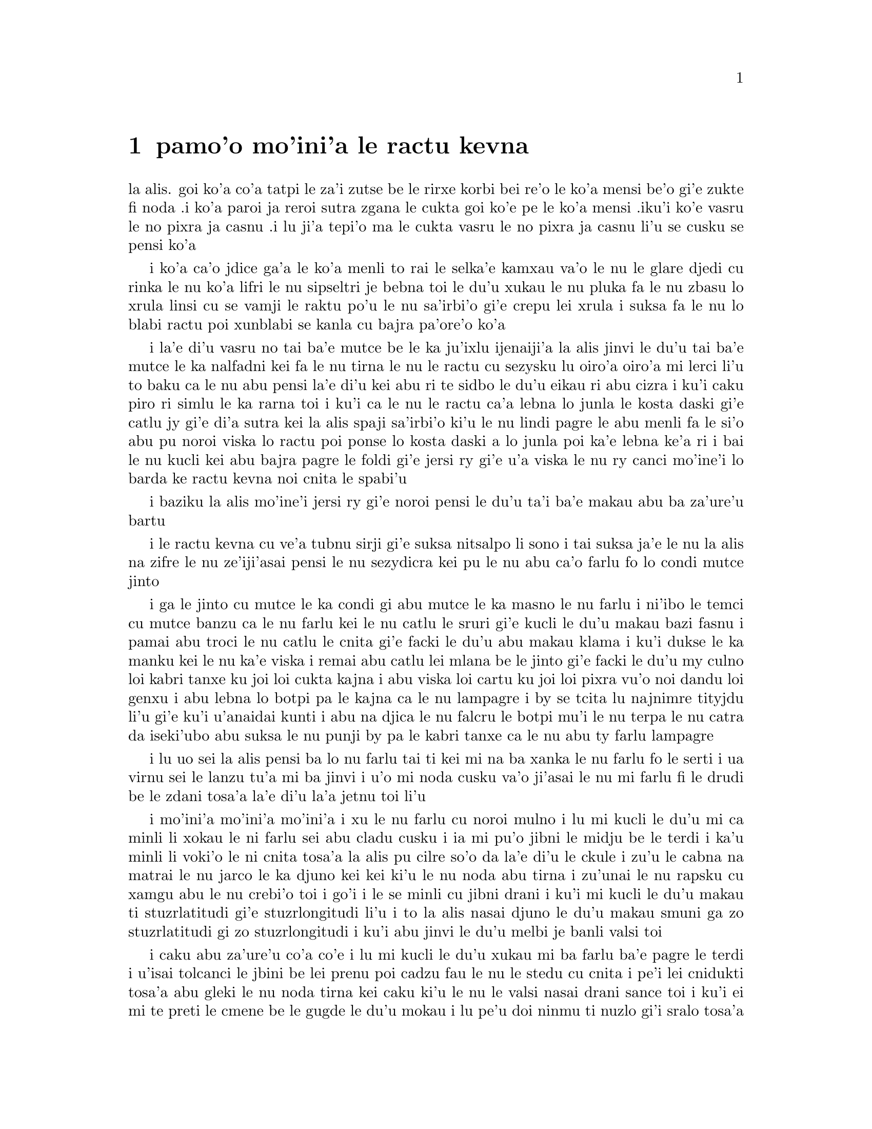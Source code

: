 @node    pamo'o, remo'o, le fukpi, Top
@chapter pamo'o mo'ini'a le ractu kevna

@c                                CHAPTER I

@c                           Down The Rabbit-Hole

@c      Alice was beginning to get very tired of sitting by her sister
@c    on the bank, and of having nothing to do:  once or twice she had
@c    peeped into the book her sister was reading, but it had no
@c    pictures or conversations in it, `and what is the use of a book,'
@c    thought Alice `without pictures or conversation?'

la alis. goi ko'a co'a tatpi le za'i zutse be le rirxe korbi bei re'o le
ko'a mensi be'o gi'e zukte fi noda .i ko'a paroi ja reroi sutra zgana le
cukta goi ko'e pe le ko'a mensi .iku'i ko'e vasru le no pixra ja casnu
.i lu ji'a tepi'o ma le cukta vasru le no pixra ja casnu li'u se cusku
se pensi ko'a

@c      So she was considering in her own mind (as well as she could,
@c    for the hot day made her feel very sleepy and stupid), whether
@c    the pleasure of making a daisy-chain would be worth the trouble
@c    of getting up and picking the daisies, when suddenly a White
@c    Rabbit with pink eyes ran close by her.

i ko'a ca'o jdice ga'a le ko'a menli to rai le selka'e kamxau va'o le nu
le glare djedi cu rinka le nu ko'a lifri le nu sipseltri je bebna toi
le du'u xukau le nu pluka fa le nu zbasu lo xrula linsi cu se vamji
le raktu po'u le nu sa'irbi'o gi'e crepu lei xrula i suksa fa le nu
lo blabi ractu poi xunblabi se kanla cu bajra pa'ore'o ko'a

@c      There was nothing so VERY remarkable in that; nor did Alice
@c    think it so VERY much out of the way to hear the Rabbit say to
@c    itself, `Oh dear!  Oh dear!  I shall be late!'  (when she thought
@c    it over afterwards, it occurred to her that she ought to have
@c    wondered at this, but at the time it all seemed quite natural);
@c    but when the Rabbit actually TOOK A WATCH OUT OF ITS WAISTCOAT-
@c    POCKET, and looked at it, and then hurried on, Alice started to
@c    her feet, for it flashed across her mind that she had never
@c    before seen a rabbit with either a waistcoat-pocket, or a watch to
@c    take out of it, and burning with curiosity, she ran across the
@c    field after it, and fortunately was just in time to see it pop
@c    down a large rabbit-hole under the hedge.

i la'e di'u vasru no tai ba'e mutce be le ka ju'ixlu ijenaiji'a la alis
jinvi le du'u tai ba'e mutce le ka nalfadni kei fa le nu tirna le nu
le ractu cu sezysku lu oiro'a oiro'a mi lerci li'u to baku ca le nu
abu pensi la'e di'u kei abu ri te sidbo le du'u eikau ri abu cizra
i ku'i caku piro ri simlu le ka rarna toi i ku'i ca le nu le ractu
ca'a lebna lo junla le kosta daski gi'e catlu jy gi'e di'a sutra kei
la alis spaji sa'irbi'o ki'u le nu lindi pagre le abu menli fa le
si'o abu pu noroi viska lo ractu poi ponse lo kosta daski a lo junla
poi ka'e lebna ke'a ri i bai le nu kucli kei abu bajra pagre le foldi
gi'e jersi ry gi'e u'a viska le nu ry canci mo'ine'i lo barda ke ractu
kevna noi cnita le spabi'u

@c      In another moment down went Alice after it, never once
@c    considering how in the world she was to get out again.

i baziku la alis mo'ine'i jersi ry gi'e noroi pensi le du'u ta'i
ba'e makau abu ba za'ure'u bartu

@c      The rabbit-hole went straight on like a tunnel for some way,
@c    and then dipped suddenly down, so suddenly that Alice had not a
@c    moment to think about stopping herself before she found herself
@c    falling down a very deep well.

i le ractu kevna cu ve'a tubnu sirji gi'e suksa nitsalpo li sono i
tai suksa ja'e le nu la alis na zifre le nu ze'iji'asai pensi le nu
sezydicra kei pu le nu abu ca'o farlu fo lo condi mutce jinto

@c      Either the well was very deep, or she fell very slowly, for she
@c    had plenty of time as she went down to look about her and to
@c    wonder what was going to happen next.  First, she tried to look
@c    down and make out what she was coming to, but it was too dark to
@c    see anything; then she looked at the sides of the well, and
@c    noticed that they were filled with cupboards and book-shelves;
@c    here and there she saw maps and pictures hung upon pegs.  She
@c    took down a jar from one of the shelves as she passed; it was
@c    labelled `ORANGE MARMALADE', but to her great disappointment it
@c    was empty:  she did not like to drop the jar for fear of killing
@c    somebody, so managed to put it into one of the cupboards as she
@c    fell past it.

i ga le jinto cu mutce le ka condi gi abu mutce le ka masno le nu farlu
i ni'ibo le temci cu mutce banzu ca le nu farlu kei le nu catlu le sruri
gi'e kucli le du'u makau bazi fasnu i pamai abu troci le nu catlu le
cnita gi'e facki le du'u abu makau klama i ku'i dukse le ka manku kei
le nu ka'e viska i remai abu catlu lei mlana be le jinto gi'e facki le
du'u my culno loi kabri tanxe ku joi loi cukta kajna i abu viska loi
cartu ku joi loi pixra vu'o noi dandu loi genxu i abu lebna lo botpi
pa le kajna ca le nu lampagre i by se tcita lu najnimre tityjdu li'u
gi'e ku'i u'anaidai kunti i abu na djica le nu falcru le botpi mu'i le
nu terpa le nu catra da iseki'ubo abu suksa le nu punji by pa le kabri
tanxe ca le nu abu ty farlu lampagre

@c      `Well!' thought Alice to herself, `after such a fall as this, I
@c    shall think nothing of tumbling down stairs!  How brave they'll
@c    all think me at home!  Why, I wouldn't say anything about it,
@c    even if I fell off the top of the house!' (Which was very likely
@c    true.)

i lu uo sei la alis pensi ba lo nu farlu tai ti kei mi na ba xanka le
nu farlu fo le serti i ua virnu sei le lanzu tu'a mi ba jinvi i u'o mi
noda cusku va'o ji'asai le nu mi farlu fi le drudi be le zdani tosa'a
la'e di'u la'a jetnu toi li'u

@c      Down, down, down.  Would the fall NEVER come to an end!  `I
@c    wonder how many miles I've fallen by this time?' she said aloud.
@c    `I must be getting somewhere near the centre of the earth.  Let
@c    me see:  that would be four thousand miles down, I think--' (for,
@c    you see, Alice had learnt several things of this sort in her
@c    lessons in the schoolroom, and though this was not a VERY good
@c    opportunity for showing off her knowledge, as there was no one to
@c    listen to her, still it was good practice to say it over) `--yes,
@c    that's about the right distance--but then I wonder what Latitude
@c    or Longitude I've got to?'  (Alice had no idea what Latitude was,
@c    or Longitude either, but thought they were nice grand words to
@c    say.)

i mo'ini'a mo'ini'a mo'ini'a i xu le nu farlu cu noroi mulno i lu mi
kucli le du'u mi ca minli li xokau le ni farlu sei abu cladu cusku i
ia mi pu'o jibni le midju be le terdi i ka'u minli li voki'o le ni
cnita tosa'a la alis pu cilre so'o da la'e di'u le ckule i zu'u le
cabna na matrai le nu jarco le ka djuno kei kei ki'u le nu noda abu
tirna i zu'unai le nu rapsku cu xamgu abu le nu crebi'o toi i go'i i
le se minli cu jibni drani i ku'i mi kucli le du'u makau ti
stuzrlatitudi gi'e stuzrlongitudi li'u i to la alis nasai djuno le
du'u makau smuni ga zo stuzrlatitudi gi zo stuzrlongitudi i ku'i abu
jinvi le du'u melbi je banli valsi toi
@c {mo'ini'a mo'ini'a mo'ini'a} doesn't parse. But then neither does the English.

@c      Presently she began again.  `I wonder if I shall fall right
@c    THROUGH the earth!  How funny it'll seem to come out among the
@c    people that walk with their heads downward!  The Antipathies, I
@c    think--' (she was rather glad there WAS no one listening, this
@c    time, as it didn't sound at all the right word) `--but I shall
@c    have to ask them what the name of the country is, you know.
@c    Please, Ma'am, is this New Zealand or Australia?' (and she tried
@c    to curtsey as she spoke--fancy CURTSEYING as you're falling
@c    through the air!  Do you think you could manage it?)  `And what
@c    an ignorant little girl she'll think me for asking!  No, it'll
@c    never do to ask:  perhaps I shall see it written up somewhere.'

i caku abu za'ure'u co'a co'e i lu mi kucli le du'u xukau mi ba farlu
ba'e pagre le terdi i u'isai tolcanci le jbini be lei prenu poi cadzu
fau le nu le stedu cu cnita i pe'i lei cnidukti tosa'a abu gleki le nu
noda tirna kei caku ki'u le nu le valsi nasai drani sance toi i ku'i
ei mi te preti le cmene be le gugde le du'u mokau i lu pe'u doi ninmu
ti nuzlo gi'i sralo tosa'a abu troci le nu krorinsa kei ca le nu tavla
i ko se xanri le nu krorinsa ca le nu farlu i pe'ipei do ka'e snada toi
i ny ba jinvi le du'u mi toldjuno ke cmalu nixli kei le nu mi te preti
i ei mi na te preti i ju'ocu'i mi viska cy noi ba'o ciska ke'a da li'u
@c {abu za'ure'u} means "for the A>th time" and does not parse here.
@c Antipodes are studukti, so how about snudukti? -phma

@c      Down, down, down.  There was nothing else to do, so Alice soon
@c    began talking again.  `Dinah'll miss me very much to-night, I
@c    should think!'  (Dinah was the cat.)  `I hope they'll remember
@c    her saucer of milk at tea-time.  Dinah my dear!  I wish you were
@c    down here with me!  There are no mice in the air, I'm afraid, but
@c    you might catch a bat, and that's very like a mouse, you know.
@c    But do cats eat bats, I wonder?'  And here Alice began to get
@c    rather sleepy, and went on saying to herself, in a dreamy sort of
@c    way, `Do cats eat bats?  Do cats eat bats?' and sometimes, `Do
@c    bats eat cats?' for, you see, as she couldn't answer either
@c    question, it didn't much matter which way she put it.  She felt
@c    that she was dozing off, and had just begun to dream that she
@c    was walking hand in hand with Dinah, and saying to her very
@c    earnestly, `Now, Dinah, tell me the truth:  did you ever eat a
@c    bat?' when suddenly, thump! thump! down she came upon a heap of
@c    sticks and dry leaves, and the fall was over.

i mo'ini'a mo'ini'a mo'ini'a i no drata be la'e di'e ka'e se zukte
iseki'ubo la alis za'ure'u co'a tavla i lu ju'o la dinas ba mutce le
ka se claxu mi kei ca le cabnicte tosa'a la dinas cu mlatu toi i a'o
da ba morji tu'a le dy ladru palna ti'u le sanmi tcika i au doi dinas
noi dirba mi do'u do mi kansa le cnita i u'u no smacu cu zvati le vacri
i ku'i da'ibi'unai do ka'e kavbu lo volratcu noi ka'u mutce le ka simsa
lo'e smacu i ku'i a'u xu lo'e mlatu cu citka lo'e volratcu li'u i caku
la alis co'a sipydji lifri gi'e di'a senva sezysku lu xu lo'e mlatu cu
citka lo'e volratcu i xu lo'e mlatu cu citka lo'e volratcu li'u
esu'oroibo lu xu lo'e volratcu cu citka lo'e mlatu li'u iki'ubo ki'u
le nu abu ka'e dafydu'a no le re preti kei na vajni mutce fa le nu
porsi makau i abu lifri le nu pu'o sipna kei gi'e puzi co'a senva
le nu abu xanjaisi'u cadzu kansa la dinas gi'e cusku lu ju'i doi dinas
ko mi jungau le jetnu i xu do su'oroi citka lo volratcu li'u ca le nu
suksa fa le nu abu mo'u farlu le cpana be lo derxi be loi grana ku joi
loi sudga pezli

@c      Alice was not a bit hurt, and she jumped up on to her feet in a
@c    moment:  she looked up, but it was all dark overhead; before her
@c    was another long passage, and the White Rabbit was still in
@c    sight, hurrying down it.  There was not a moment to be lost:
@c    away went Alice like the wind, and was just in time to hear it
@c    say, as it turned a corner, `Oh my ears and whiskers, how late
@c    it's getting!'  She was close behind it when she turned the
@c    corner, but the Rabbit was no longer to be seen:  she found
@c    herself in a long, low hall, which was lit up by a row of lamps
@c    hanging from the roof.

i la alis nasai se xrani gi'e zi sanli fi le jamfu gi'e catlu le gapru
noi ku'i manku mulno i crane abu fa lo drata ke clani vorme i le blabi
ractu cu za'o se viska gi'e sutra le nu litru vy i ei la alis na denpa
i abu klama tai tu'a le brife gi'e ja'aru'e snada le nu tirna le nu ry
cusku lu oi doi le mi kerlo joi zbikre do'u ca'o binxo lo lerci li'u i
abu jibni trixe ry ca le nu pagre le kojna iku'i ry ca na za'o se viska
i abu facki le du'u abu zvati lo clani je dziseldru kumfa noi se gusni
fi lo se linji noi dandu le drudi

@c      There were doors all round the hall, but they were all locked;
@c    and when Alice had been all the way down one side and up the
@c    other, trying every door, she walked sadly down the middle,
@c    wondering how she was ever to get out again.

i so'i vorme cu sruri le kumfa i ku'i ro vy cu stela ganlo i ca le nu
la alis ba'o litru le pamoi mlana e le drata gi'e troci tu'a ro vorme
kei abu badri cadzu bu'u le midju gi'e kucli le du'u ta'i makau abu
ba za'ure'u bartu

@c      Suddenly she came upon a little three-legged table, all made of
@c    solid glass; there was nothing on it except a tiny golden key,
@c    and Alice's first thought was that it might belong to one of the
@c    doors of the hall; but, alas! either the locks were too large, or
@c    the key was too small, but at any rate it would not open any of
@c    them.  However, on the second time round, she came upon a low
@c    curtain she had not noticed before, and behind it was a little
@c    door about fifteen inches high:  she tried the little golden key
@c    in the lock, and to her great delight it fitted!

ibaziku abu penmi lo cmalu ke cibyseltuple jubme be lo sligu blaci i
cpana jy fa no na'e bo lo cmatce ke solji ckiku i abu pamoi jinvi le
du'u cy ckiku pa le stela be lo kumfa vorme i ku'i uinaidai ga le
stela cu dukse la ka barda gi le ckiku cu dukse le ka cmalu iseju
cy ka'e kargau no sy i ku'i ca le remoi abu penmi lo dizlo murta noi
abu na pu sanji ke'a i my murta lo cmalu vorme noi mitre li pici i
abu troci le nu le cmalu ke solji ckiku cu co'e le stela i uidai mapti
@c {cy ka'e kargau no sy} doesn't parse.
@c 0.3 meter is about 1 foot - I'd say .4 meter.

@c      Alice opened the door and found that it led into a small
@c    passage, not much larger than a rat-hole:  she knelt down and
@c    looked along the passage into the loveliest garden you ever saw.
@c    How she longed to get out of that dark hall, and wander about
@c    among those beds of bright flowers and those cool fountains, but
@c    she could not even get her head though the doorway; `and even if
@c    my head would go through,' thought poor Alice, `it would be of
@c    very little use without my shoulders.  Oh, how I wish
@c    I could shut up like a telescope!  I think I could, if I only
@c    know how to begin.'  For, you see, so many out-of-the-way things
@c    had happened lately, that Alice had begun to think that very few
@c    things indeed were really impossible.

i la alis kargau le vrogai gi'e facki le du'u vy se jersi lo cmalu
vorme noi na bramau lo ractu kevna i abu cidni sanli gi'e catlu le se
vorme noi traji le ka melbi lei purdi poi ze'e se viska i a'osaidai
abu barkla le manku kumfa gi'e cadzu jbini lei va zdani be loi carmi
xrula be'o ku joi lei va lenku jinto i ku'i abu na ka'e gregau le
ji'asai stedu le vorme i lu va'o ji'asai le nu le mi stedu ka'e pagre
kei sei la alis uu pensi sy tolmutce le ka se pilno secau lei mi janco
i au mi ka'e se polje tai tu'a lo darvistci i pe'i mi ka'e go'i va'o
le nu mi djuno le du'u mi co'a co'e ta'i makau li'u i lei puzi nalfadni
fasnu tai so'imoi ja'e le nu la alis co'a jinvi le du'u so'usai da
ca'a nalcumki

@c      There seemed to be no use in waiting by the little door, so she
@c    went back to the table, half hoping she might find another key on
@c    it, or at any rate a book of rules for shutting people up like
@c    telescopes:  this time she found a little bottle on it, (`which
@c    certainly was not here before,' said Alice,) and round the neck
@c    of the bottle was a paper label, with the words `DRINK ME'
@c    beautifully printed on it in large letters.

i ru'adai na prali fa le nu denpa fi le cmalu vorme iseki'ubo abu xruti
le jubme gi'e xadba pacna le nu abu facki le du'u lo drata ckiku jy
cpana kei se.u tu'a lo cukta co javni be le nu ta'i makau polje lo prenu
tai tu'a lo darvistci i ca le ca krefu abu facki le du'u jy se cpana lo
cmalu botpi to lu noi ju'o na pu zvati ti sei la alis cusku li'u toi i
sruri le botpi cnebo fa lo pelji tcita noi lei valsi po'u lu ko mi pinxe
li'u cu melbi prina ke'a sepi'o loi barda lerfu

@c      It was all very well to say `Drink me,' but the wise little
@c    Alice was not going to do THAT in a hurry.  `No, I'll look
@c    first,' she said, `and see whether it's marked "poison" or not';
@c    for she had read several nice little histories about children who
@c    had got burnt, and eaten up by wild beasts and other unpleasant
@c    things, all because they WOULD not remember the simple rules
@c    their friends had taught them:  such as, that a red-hot poker
@c    will burn you if you hold it too long; and that if you cut your
@c    finger VERY deeply with a knife, it usually bleeds; and she had
@c    never forgotten that, if you drink much from a bottle marked
@c    `poison,' it is almost certain to disagree with you, sooner or
@c    later.

i xamgu fa le nu cusku lu ko mi pinxe li'u i ku'i la alis noi prije
na bazi zukte la'e di'u i lu na go'i i pamai mi catlu sei abu cusku
gi'e facki le du'u xukau da sinxa zo vindu li'u i abu pu tcidu so'o
melbi ke cmalu lisri loi verba poi jelca se xrani gi'e se citka
loi cilce danlu gi'e lifri loi drata tolpluka ki'u le nu na morji
lei sampu jivni poi lei pendo cu ctuca ku'o no'u mu'a le nu lo xunre
glare tunta cu jelca xrani lo za'o jgari be ty zi'e no'u mu'a le nu
va'o le nu condi mutce sraku le degji sepi'o lo dakfu kei ty ta'e
ciblu cirko i abu noroi tolmorji le du'u le nu da dukse le ka pinxe
lo se botpi be le se tcita be zo vindu bazi ja bazu banza da
@c {i abu noroi} does not parse; it means "A0 times", not "A never".

@c      However, this bottle was NOT marked `poison,' so Alice ventured
@c    to taste it, and finding it very nice, (it had, in fact, a sort
@c    of mixed flavour of cherry-tart, custard, pine-apple, roast
@c    turkey, toffee, and hot buttered toast,) she very soon finished
@c    it off.

i ku'i le vi botpi na se tcita zo vindu iseki'ubo la alis darsi le nu
vu'irga'e le selvau kei gi'e facki le nu sy pluka to je'u sy vrusi lo
mixre be lo jbatisna ku joi lo sovykruji ku joi lo grutrxananase kujoi
lo seljukpa xukre'u ku joi lo satmatne ku joi lo glare ke matne jelnanba
@c lo rutrceraso na jbari

@c         *       *       *       *       *       *       *

@c             *       *       *       *       *       *

@c         *       *       *       *       *       *       *

@format

         *       *       *       *       *       *       *
             *       *       *       *       *       *
         *       *       *       *       *       *       *

@end format

@c      `What a curious feeling!' said Alice; `I must be shutting up
@c    like a telescope.'

i lu ue cizra selga'e sei la alis cusku i ru'a ju'o mi se polje tai
tu'a lo darvistci li'u

@c      And so it was indeed:  she was now only ten inches high, and
@c    her face brightened up at the thought that she was now the right
@c    size for going through the little door into that lovely garden.
@c    First, however, she waited for a few minutes to see if she was
@c    going to shrink any further:  she felt a little nervous about
@c    this; `for it might end, you know,' said Alice to herself, `in my
@c    going out altogether, like a candle.  I wonder what I should be
@c    like then?'  And she tried to fancy what the flame of a candle is
@c    like after the candle is blown out, for she could not remember
@c    ever having seen such a thing.

i ca'a co'e i caku abu cenmitre li so'u remu i le abu flira cu cambi'o
seja'e le nu pensi le nu caku abu mapti le cmalu vorme le ka pagre
fi le melbi purdi i ku'i pamai abu denpa le nu zgana le du'u xukau
abu za'o brajdika i abu milxe le ka xanka la'e di'u i lu cumki fa le
nu co'e co'u sei la alis sezysku le nu mi mo'u canci tai tu'a lo
lakyga'a fagri i mi kucli le du'u mi makau simsa va'o da'i la'e di'u
li'u i abu troci le nu se xanri le nu lo lakyga'a fagri makau simsa
ba le nu le lakyga'a cu se gusydicra i abu ka'enai morji lo nu viska
lo tai dacti

@c      After a while, finding that nothing more happened, she decided
@c    on going into the garden at once; but, alas for poor Alice!
@c    when she got to the door, she found she had forgotten the
@c    little golden key, and when she went back to the table for it,
@c    she found she could not possibly reach it:  she could see it
@c    quite plainly through the glass, and she tried her best to climb
@c    up one of the legs of the table, but it was too slippery;
@c    and when she had tired herself out with trying,
@c    the poor little thing sat down and cried.

i bazaku abu ca le nu facki le du'u no drata cu fasnu cu jdice le nu
zi klama le purdi i ku'i la alis uu ca le nu tolcliva le vorme cu facki
le du'u abu tolmorji tu'a le cmalu ke solji ckiku i ca le nu ba'o xruti
le jubme tezu'e le nu cpacu cy cu facki le du'u le ni abu galtu na banzu 
le nu cpacu cy i abu traji troci le nu cpare pa le tuple be le jubme i
ku'i ty dukse le ka se sakli i abu uu ca le nu tatpi le nu troci cu 
zutse gi'e klaku

@c      `Come, there's no use in crying like that!' said Alice to
@c    herself, rather sharply; `I advise you to leave off this minute!'
@c    She generally gave herself very good advice, (though she very
@c    seldom followed it), and sometimes she scolded herself so
@c    severely as to bring tears into her eyes; and once she remembered
@c    trying to box her own ears for having cheated herself in a game
@c    of croquet she was playing against herself, for this curious
@c    child was very fond of pretending to be two people.  `But it's no
@c    use now,' thought poor Alice, `to pretend to be two people!  Why,
@c    there's hardly enough of me left to make ONE respectable
@c    person!'

i lu e'e noda do prali le nu tai klaku sei la alis kinli sezysku i e'u
ko cazi sisti li'u i abu ze'a sezystidi lo xamgu mutce to ku'i ta'enai
zukte toi gi'e su'oroi tai junri sezytolzarsku ja'e le nu gasnu le nu 
le se klaku cu zvati le kanla i abu paroi sei morji cu troci le nu darxi
le abu kerlo kei mu'i le nu abu abu tcica ca lo nu abu abu fapro le nu
kelcrkroke i le vi cizra verba cu mutce le ka nelci le nu sruma le du'u
du re prenu i lu ku'i noda mi ca prali sei la alis uu pensi le nu sruma 
le du'u mi du re prenu i oi le mi ve vimcu na banzu le nu marji fi ba'e
pa se sinma prenu li'u 

@c      Soon her eye fell on a little glass box that was lying under
@c    the table:  she opened it, and found in it a very small cake, on
@c    which the words `EAT ME' were beautifully marked in currants.
@c    `Well, I'll eat it,' said Alice, `and if it makes me grow larger,
@c    I can reach the key; and if it makes me grow smaller, I can creep
@c    under the door; so either way I'll get into the garden, and I
@c    don't care which happens!'

i bazi le nu abu catlu cu se farna lo cmalu ke blaci tanxe noi cnita
le jubme i abu kargau ty gi'e facki le du'u nenri ty fa lo cmalu mutce
titnanba noi bu'u ke'a lei valsi po'u lu ko mi citka li'u se morna 
loi sudgrute i lu ai mi ti citka sei la alis cusku i va'o da'i le nu ti 
mi barze'agau kei mi snada le nu cpacu le ckiku i va'o da'i le nu ti mi
cmaze'agau kei mi kakne le nu reskla ni'a le vrogai i seki'ubo va'o le
re fasnu kei mi ka'e klama le purdi i mi na se vajni le nu le mokau cu
fasnu li'u

@c      She ate a little bit, and said anxiously to herself, `Which
@c    way?  Which way?', holding her hand on the top of her head to
@c    feel which way it was growing, and she was quite surprised to
@c    find that she remained the same size:  to be sure, this generally
@c    happens when one eats cake, but Alice had got so much into the
@c    way of expecting nothing but out-of-the-way things to happen,
@c    that it seemed quite dull and stupid for life to go on in the
@c    common way.

i abu citka lo spisa gi'e xanka sezysku lu fa'a ma i fa'a ma li'u gi'e
punji le xance le cpana be le stedu tezu'e le nu ganse le nu sy banro
fa'a makau i abu mutce le ka spaji le nu facki le du'u abu stali le nu 
barda mintu i li'a la'edi'u ta'e fasnu ca le nu citka lo titnanba i ku'i
la alis tai se tcaci le nu ba'akau no na'e tolfadni cu fasnu kei ja'e 
le nu simlu le ka tolzdile gi'e bebna kei fa le nu le nunjmive cu ca'o
fadni

@c      So she set to work, and very soon finished off the cake.

i abu co'a co'e gi'e bazi mo'u citka le titnanba

@c         *       *       *       *       *       *       *

@c             *       *       *       *       *       *

@c         *       *       *       *       *       *       *

@format

         *       *       *       *       *       *       *
             *       *       *       *       *       *
         *       *       *       *       *       *       *

@end format


